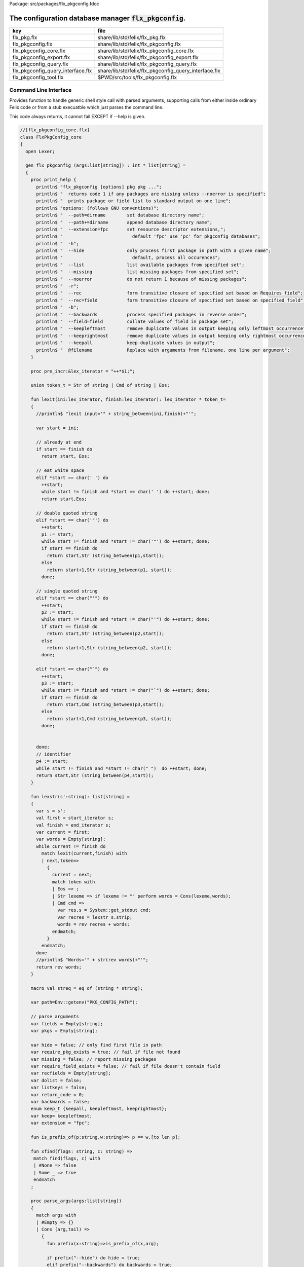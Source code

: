 Package: src/packages/flx_pkgconfig.fdoc


==========================================================
The configuration database manager  :code:`flx_pkgconfig`.
==========================================================

================================= =====================================================
key                               file                                                  
================================= =====================================================
flx_pkg.flx                       share/lib/std/felix/flx_pkg.flx                       
flx_pkgconfig.flx                 share/lib/std/felix/flx_pkgconfig.flx                 
flx_pkgconfig_core.flx            share/lib/std/felix/flx_pkgconfig_core.flx            
flx_pkgconfig_export.flx          share/lib/std/felix/flx_pkgconfig_export.flx          
flx_pkgconfig_query.flx           share/lib/std/felix/flx_pkgconfig_query.flx           
flx_pkgconfig_query_interface.flx share/lib/std/felix/flx_pkgconfig_query_interface.flx 
flx_pkgconfig_tool.flx            $PWD/src/tools/flx_pkgconfig.flx                      
================================= =====================================================


Command Line Interface
======================

Provides function to handle generic shell style call with
parsed arguments, supporting calls from either inside
ordinary Felix code or from a stub execuatble which
just parses the command line.

This code always returns, it cannot fail EXCEPT if --help
is given.


.. index:: FlxPkgConfig_core(class)
.. index:: flx_pkgconfig(gen)
.. code-block:: felix

  //[flx_pkgconfig_core.flx]
  class FlxPkgConfig_core
  {
    open Lexer;
  
    gen flx_pkgconfig (args:list[string]) : int * list[string] = 
    {
      proc print_help {
        println$ "flx_pkgconfig [options] pkg pkg ...";
        println$ "  returns code 1 if any packages are missing unless --noerror is specified";
        println$ "  prints package or field list to standard output on one line";
        println$ "options: (follows GNU conventions)";
        println$ "  --path=dirname        set database directory name";
        println$ "  --path+=dirname       append database directory name";
        println$ "  --extension=fpc       set resource descriptor extensions,";
        println$ "                          default 'fpc' use 'pc' for pkgconfig databases";
        println$ "  -h";
        println$ "  --hide                only process first package in path with a given name";
        println$ "                          default, process all occurences";
        println$ "  --list                list available packages from specified set";
        println$ "  --missing             list missing packages from specified set";
        println$ "  --noerror             do not return 1 because of missing packages";
        println$ "  -r";
        println$ "  --rec                 form transitive closure of specified set based on Requires field";
        println$ "  --rec=field           form transitive closure of specified set based on specified field";
        println$ "  -b";
        println$ "  --backwards           process specified packages in reverse order";
        println$ "  --field=field         collate values of field in package set";
        println$ "  --keepleftmost        remove duplicate values in output keeping only leftmost occurrence";
        println$ "  --keeprightmost       remove duplicate values in output keeping only rightmost occurrence";
        println$ "  --keepall             keep duplicate values in output";
        println$ "  @filename             Replace with arguments from filename, one line per argument";
      }
  
      proc pre_incr:&lex_iterator = "++*$1;";
  
      union token_t = Str of string | Cmd of string | Eos;
  
      fun lexit(ini:lex_iterator, finish:lex_iterator): lex_iterator * token_t=
      {
        //println$ "lexit input='" + string_between(ini,finish)+"'";
  
        var start = ini;
  
        // already at end
        if start == finish do 
          return start, Eos;
  
        // eat white space 
        elif *start == char(' ') do 
          ++start;
          while start != finish and *start == char(' ') do ++start; done;
          return start,Eos;
  
        // double quoted string
        elif *start == char('"') do
          ++start;
          p1 := start;
          while start != finish and *start != char('"') do ++start; done;
          if start == finish do
            return start,Str (string_between(p1,start));
          else
            return start+1,Str (string_between(p1, start));
          done;
  
        // single quoted string
        elif *start == char("'") do
          ++start;
          p2 := start;
          while start != finish and *start != char("'") do ++start; done;
          if start == finish do 
            return start,Str (string_between(p2,start));
          else
            return start+1,Str (string_between(p2, start));
          done;
  
        elif *start == char("`") do
          ++start;
          p3 := start;
          while start != finish and *start != char("`") do ++start; done;
          if start == finish do 
            return start,Cmd (string_between(p3,start));
          else
            return start+1,Cmd (string_between(p3, start));
          done;
  
  
        done;
        // identifier
        p4 := start;
        while start != finish and *start != char(" ")  do ++start; done;
        return start,Str (string_between(p4,start));
      }
  
      fun lexstr(s':string): list[string] =
      {
        var s = s';
        val first = start_iterator s;
        val finish = end_iterator s;
        var current = first;
        var words = Empty[string];
        while current != finish do 
          match lexit(current,finish) with
          | next,token=>
            {
              current = next;
              match token with
              | Eos => ;
              | Str lexeme => if lexeme != "" perform words = Cons(lexeme,words);
              | Cmd cmd =>
                var res,s = System::get_stdout cmd;
                var recres = lexstr s.strip;
                words = rev recres + words;
              endmatch;
            }
          endmatch;
        done
        //println$ "Words='" + str(rev words)+"'";
        return rev words;
      }
  
      macro val streq = eq of (string * string);
  
      var path=Env::getenv("PKG_CONFIG_PATH");
  
      // parse arguments
      var fields = Empty[string];
      var pkgs = Empty[string];
  
      var hide = false; // only find first file in path
      var require_pkg_exists = true; // fail if file not found
      var missing = false; // report missing packages
      var require_field_exists = false; // fail if file doesn't contain field
      var recfields = Empty[string];
      var dolist = false;
      var listkeys = false;
      var return_code = 0;
      var backwards = false;
      enum keep_t {keepall, keepleftmost, keeprightmost};
      var keep= keepleftmost;
      var extension = "fpc";
  
      fun is_prefix_of(p:string,w:string)=> p == w.[to len p];
  
      fun xfind(flags: string, c: string) =>
       match find(flags, c) with
       | #None => false
       | Some _ => true
       endmatch
      ;
  
      proc parse_args(args:list[string])
      {
        match args with
        | #Empty => {}
        | Cons (arg,tail) =>
          {
            fun prefix(x:string)=>is_prefix_of(x,arg);
  
            if prefix("--hide") do hide = true;
            elif prefix("--backwards") do backwards = true;
            elif prefix("--list") do dolist = true;
            elif prefix("--missing") do missing = true;
            elif prefix("--noerror") do require_pkg_exists = false;
            elif prefix("--keeprightmost") do keep = keeprightmost;
            elif prefix("--keepleftmost") do keep = keepleftmost;
            elif prefix("--keepall") do keep = keepall;
  
            elif "--field" == arg.[0 to 7] do
              fields = fields + arg.[8 to];
  
            elif "--extension" == arg.[0 to 11] do
              extension = arg.[12 to];
  
            elif "-" == arg.[0 to 1] and "-" != arg.[1 to 2] do
              flags := arg.[1 to];
              if xfind(flags, "r") do
                recfields = append_unique streq recfields "Requires";
              done;
  
              if xfind(flags,"h") do hide = true; done;
              if xfind(flags,"b") do backwards = true; done;
              if xfind(flags,"l") do dolist = true; done;
  
            elif "--rec" == arg.[0 to 5] do
              var fld = arg.[6 to];
              fld = if fld == "" then "Requires" else fld endif;
              recfields = append_unique streq recfields fld;
  
            // add to path
            elif "--path+" == arg.[0 to 7] do
              val x = arg.[8 to];
              if path != "" do
                path= path + ":" + x;
              else
                path= x;
              done;
  
            // set path
            elif "--path" == arg.[0 to 6] do
              path= arg.[7 to];
  
            elif "--help" == arg do
              print_help;
              // FIXME
              System::exit(0);
  
            elif "@" == arg.[0 to 1] do
              val data = load$ strip arg.[1 to];
              parse_args$ split(data,c" \n\r\t,");
  
            // ignore unknown options
            elif "-" == arg.[0 to 1] do ;
  
            // ignore empty arguments
            elif "" == arg do ;
  
            // package name
            else
              pkgs = pkgs + arg;
            done;
            parse_args(tail);
          }
        endmatch;
      }
  
      parse_args(args);
  
      //print$ "Fields   = " + str fields; endl;
      //print$ "Packages = " + str pkgs; endl;
  
      fun reattach_drive_letters : list[string] -> list[string] =
        | Cons (a, Cons (b, tail)) =>
            if (len(a) == size 1 and isalpha(a.[0]) and b.startswith('\\')) then 
              Cons (a+':'+b, reattach_drive_letters tail)
            else
              Cons (a, reattach_drive_letters (Cons (b, tail)))
            endif
        | other => other // 1 or 0 elements left
      ;
        
      val dirs=reattach_drive_letters(split(path, char ':'));
  
      // print$ "Path = " + str dirs; endl;
  
      var result = Empty[string];
  
      fun check_id (s:string) = {
        var acc=true;
        for elt in s do acc = acc and isalphanum elt; done
        return acc;
      }
  
      fun get_field(line:string):string * string =>
          match find (line,char ':') with
          | #None => "",""
          | Some n =>
              strip line.[to n],
              strip line.[n+1 to]
          endmatch
        ;
  
  
      fun get_variable(line:string):string * string =>
          match find (line,char '=') with
          | #None => "",""
          | Some n =>
              let name = strip line.[to n] in 
              let value = strip line.[n+1 to] in
              if check_id name then name,value else "",""
          endmatch
        ;
  
      proc add_val(v:string){
       result = insert_unique streq result v;
      //  result = rev$ Cons(v, rev result);
      }
  
      proc tail_val(v:string){
         result = append_unique streq result v;
      //  result = Cons(v, result);
      }
  
      proc keep_val (v:string){
        result = result + v;
      }
  
      proc handle_pkg (pkg:string, trace:list[string]){
  //eprintln$ "Handle_pkg pkg= " + pkg + " trace= " + trace.str;
         var variables = Empty[string * string];
  
         if mem streq trace pkg return;
         var found = false;
         iter(proc (dir:string){
           val filename =
             if dir=="" then "." else dir endif + #Filename::sep + pkg + "."+extension
           ;
           //print filename; endl;
  
           // examine line of one file
           file := fopen_input filename;
           if valid file do
             if dolist do
               match keep with
               | #keepleftmost => add_val pkg;
               | #keeprightmost => tail_val pkg;
               | #keepall => keep_val pkg;
               endmatch;
             done
             var lines = Empty[string];
             var line = readln file;
             while line != "" do
               line = line.strip;
               if line != "" and line.[0] != char "#" do
                 lines = Cons(line,lines);
               done
               line = readln file;
             done
             if not backwards do lines = rev lines; done;
  
             iter (proc (line:string)
             {
               //print line;
               def var variable, var vval = get_variable(line);
               if variable != "" do
                 var bdy = search_and_replace variables vval;
                 variables = Cons ( ("${"+variable+"}",bdy), variables);
               else
                 def var key, var value = get_field(line);
                 if listkeys call add_val key;
                 var values = lexstr(value);
                 values = map (search_and_replace variables) values;
                 if mem streq fields key do
                   match keep with
                   | #keepleftmost => { iter add_val values; }
                   | #keeprightmost => { iter tail_val values; }
                   | #keepall => { iter keep_val values; }
                   endmatch;
                 done;
  //eprintln$ "Chase dependent packages key = " + key + " recfields = " + recfields.str;
                 // chase dependent packages
                 if mem streq recfields key do
  //eprintln$ "FOUND";
                   iter (proc (s:string){
                     handle_pkg$ s,Cons(pkg,trace);
                   })
                   values;
                 done
  //eprintln$ "DONE  dependent packages key = " + key + " recfields = " + recfields.str;
  
               done
             })
             lines
             ;
             fclose file;
             found = true;
             if hide return; // only find first file in path
           done;
         })
         dirs;
         if not found do
           eprintln$ "package not found: " + pkg;
           if require_pkg_exists do return_code = 1; done;
           if missing call add_val(pkg);
         done;
      }
  
      var original_pkgs = pkgs;
  //eprintln$ "+++++++++++++++++++++++++";
  //eprintln$ "TOP LEVEL HANDLING PACKAGES " + original_pkgs.str;
      while not is_empty pkgs do
        match pkgs with
        | #Empty => {}
        | Cons (pkg,tail) =>
          {
  //eprintln$ "TOP LEVEL HANDLE ONE PACKAGE " + pkg.str;
            pkgs = tail;
            handle_pkg(pkg,Empty[string]);
  //eprintln$ "DONE: TOP LEVEL HANDLE ONE PACKAGE " + pkg.str;
          }
        endmatch;
      done;
  //eprintln$ "DONE: TOP LEVEL HANDLING PACKAGES " + original_pkgs.str;
  //eprintln$ " ************************";
  
      return return_code, result;
    }
  }
  



Tool executable.
================

This the actual command line tool.
It depends on only the flx_pkgconfig function.
It exits with the return code that function returns.


.. code-block:: felix

  //[flx_pkgconfig_tool.flx]
  include "std/felix/flx_pkgconfig";
  
  header flx_pkgconfig_header = 
  """
  #include <iostream>
  #include "flx_ioutil.hpp"
  #include "flx_strutil.hpp"
  #include "flx_rtl.hpp"
  #include "flx_gc.hpp"
  """;
  
  // This KLUDGE does two independent things:
  //
  // (1) It stops problems with the GC preventing
  // building Felix in a core build.
  //
  // (2) It injects the header includes required by flx_pkgconfig
  // directly into flx_pkgconfig so the executable can be built
  // without flx or flx_pkgconfig.
  //
  // The latter is essential during the Python based bootstrap
  // build process. That process uses the flx_pkgconfig executable
  // to translate the flx.resh file produced by compiling flx.flx
  // with flxg into actual package requirements, and thence
  // into the required header file.
  //
  
  proc kludge : 1 = "PTF gcp->allow_collection_anywhere=false;" requires flx_pkgconfig_header;
  kludge();
  
  // strip any trailing space off to ease bash scripting
  var return_code, result = FlxPkgConfig::flx_pkgconfig (tail #System::args);
  
  print$ strip$ cat ' ' result; endl;
  System::exit return_code;
  


Database query object.
======================

This code provides an object wrapper around the
flx_pkgconfig CLI interface function to allow
low level queries about specific fields of specific
packages.


Database query object interface.
--------------------------------


.. index:: FlxPkgConfigQuery_interface(class)
.. code-block:: felix

  //[flx_pkgconfig_query_interface.flx]
  class FlxPkgConfigQuery_interface
  {
    interface FlxPkgConfigQuery_t {
      query:           list[string] -> int * list[string];
      getpkgfield:     (1->0) -> string * string -> list[string];
      getpkgfield1:    (1->0) -> string * string -> string;
      getpkgfieldopt:  (1->0) -> string * string -> opt[string];
      getpkgfielddflt: (1->0) -> string * string ->  string;
      getclosure:      (1->0) -> string -> list[string];
     }
  }
  


Database query object implementation.
-------------------------------------

Depends on on the CLI function interface.

.. index:: FlxPkgConfig_query(class)
.. code-block:: felix

  //[flx_pkgconfig_query.flx]
  include "std/felix/flx_pkgconfig_core";
  include "std/felix/flx_pkgconfig_query_interface";
  
  class FlxPkgConfig_query
  {
    object FlxPkgConfigQuery (path:list[string]) implements FlxPkgConfigQuery_interface::FlxPkgConfigQuery_t = 
    {
      var paths = 
        match path with
        | #Empty => Empty[string]
        | Cons (h,t) => 
          let 
            fun aux (lst:list[string]) (out:list[string]) => 
            match lst with
            | #Empty => rev out
            | Cons (h,t) => aux t (("--path+="+h)!out) 
            endmatch
          in
          ("--path="+h) ! aux t Empty[string]
      ;
      match path with | #Empty => assert false; | _ => ; endmatch;
  
  
      method gen query (args:list[string]) =>
        FlxPkgConfig_core::flx_pkgconfig (paths + args)
      ;
  
      // Get all the values of a field in a particular package
      method gen getpkgfield (ehandler:1->0) (pkg:string, field:string) : list[string] = {
        var result,values = query$ list$ ("--field="+field, pkg);
        if result != 0 do
          println$ "Can't find package " + pkg;
          println$ "Searching in paths:";
          for path in paths do
            println$ "  " + path;
          done
          // FIXME
          // System::exit(1);
          throw_continuation ehandler;
        done
        return values;
      }
      
      // Get the single value of a field in a particular package.
      // Bug out if missing or multiple values.
      method gen getpkgfield1 (ehandler:1->0) (pkg:string, field:string) : string = {
        var values = getpkgfield ehandler (pkg,field);
        match values with
        | Cons (h,#Empty) => return h;
        | #Empty => 
          println$ "Required field " + field + " not found in package "+pkg;
          // FIXME
          // System::exit(1);
          throw_continuation ehandler;
  
        | _ =>
          println$ "Multiple values for field " + field + " in " + pkg + " not allowed, got" + str values;
          // FIXME
          // System::exit(1);
          throw_continuation ehandler;
        endmatch;
      }
  
      // Get the single value of a field in a particular package.
      // Bug out if multiple values.
      method gen getpkgfieldopt (ehandler:1->0) (pkg:string, field:string) : opt[string] = {
        var values = getpkgfield ehandler (pkg,field);
        match values with
        | Cons (h,#Empty) => return Some h;
        | #Empty => return None[string];
        | _ =>
          println$ "Multiple values for field " + field + " in " + pkg + " not allowed, got" + str values;
          // FIXME
          // System::exit(1);
          throw_continuation ehandler;
        endmatch;
      }
  
      method gen getpkgfielddflt (ehandler:1->0) (pkg:string, field:string) : string =>
        match getpkgfieldopt ehandler (pkg, field) with
        | Some h => h
        | #None => ""
        endmatch
      ;
  
      //$ Get Requires closure.
      //$ Result is topologically sorted with each package listed
      //$ after ones it requires.
      method gen getclosure (ehandler:1->0) (pkg:string) : list[string] = {
        var result,values = FlxPkgConfig_core::flx_pkgconfig $ paths +
          "--keeprightmost" + "--rec" + "--list" +  pkg
        ;
        if result != 0 do
          println$ "missing package for closure of " + pkg;
          // FIXME
          // System::exit(1);
          throw_continuation ehandler;
        done
        return rev values;
      }
    }
  }
  



Database Manager Library
========================

Export thunks to support separate compilation
of the flx_pkgconfig database query library.
This allows the code to be dynamically loaded
or statically linked against as if a foreign C library.

The support does not reach the level of a plugin, however.


Compendium class.
-----------------

This class provides both of the core CLI function
and the object based query wrapper, wrapped in a 
single include file and with a single wrapping namespace.


.. index:: FlxPkgConfig(class)
.. code-block:: felix

  //[flx_pkgconfig.flx]
  include "std/felix/flx_pkgconfig_core";
  include "std/felix/flx_pkgconfig_query_interface";
  include "std/felix/flx_pkgconfig_query";
  
  class FlxPkgConfig
  {
    inherit FlxPkgConfig_core;
    inherit FlxPkgConfigQuery_interface;
    inherit FlxPkgConfig_query;
  }



Separate compilation wrapper.
-----------------------------

This file provides the separate compilation wrapper.
We provide a struct wrapper around the underlying
record type, because it is a nominal type and can be 
exported.


.. code-block:: felix

  //[flx_pkgconfig_export.flx]
  include "std/felix/flx_pkgconfig";
  
  export FlxPkgConfig::flx_pkgconfig of (list[string]) as "flx_pkgconfig";
  
  export struct FlxPkgConfigQuery_struct 
  {
      query:           list[string] -> int * list[string];
      getpkgfield:     (1->0) -> string * string -> list[string];
      getpkgfield1:    (1->0) -> string * string -> string;
      getpkgfieldopt:  (1->0) -> string * string -> opt[string];
      getpkgfielddflt: (1->0) -> string * string ->  string;
      getclosure:      (1->0) -> string -> list[string];
  }
  
  gen mk_pkgconfig_query (a:FlxPkgConfigQuery_struct) => 
    FlxPkgConfig::FlxPkgConfigQuery (
      query=a.query,
      getpkgfield=a.getpkgfield,
      getpkgfield1=a.getpkgfield1,
      getpkgfieldopt=a.getpkgfieldopt,
      getpkgfielddflt=a.getpkgfielddflt,
      getclosure=a.getclosure
    )
  ;
  
  export mk_pkgconfig_query
    of (FlxPkgConfigQuery_struct)
    as "flx_pkgconfig_query"
  ;
   



Pkg config
==========

This code provides a class wrapper around the command 
line function flx_pkgconfig AND the object based query system,
designed solely to simplify access from the flx tool.

This code can do a System::exit which also exits the flx
process using it.

This has to be FIXED so flx can run in non-stop mode.


.. index:: FlxPkg(class)
.. index:: def(type)
.. index:: def(type)
.. index:: fix2word_flags(fun)
.. index:: ehandler(proc)
.. index:: map_package_requirements(gen)
.. index:: write_include_file(proc)
.. code-block:: felix

  //[flx_pkg.flx]
  include "std/felix/flx_pkgconfig";
  
  class FlxPkg
  {
    typedef pkgconfig_inspec_t = (
      FLX_CONFIG_DIRS: list[string],
      FLX_TARGET_DIR:string,
      EXT_EXE: string,
      EXT_STATIC_OBJ: string,
      EXT_DYNAMIC_OBJ: string,
      STATIC: int,
      LINKEXE: int,
      SLINK_STRINGS: list[string],
      DLINK_STRINGS: list[string],
      LINKER_SWITCHES: list[string],
      EXTRA_PACKAGES: list[string],
      cpp_filebase : string
    );
  
    typedef pkgconfig_outspec_t = (
      CFLAGS: list[string],
      INCLUDE_FILES: list[string],
      DRIVER_EXE: string,
      DRIVER_OBJS: list[string],
      LINK_STRINGS: list[string]
    );
  
    fun fix2word_flags (fs: list[string]) = {
      //println$ "Fix2word, input=" + fs.str;
      var output =  fold_left
       (fun (acc:list[string]) (elt:string) =>
         if prefix (elt, "---") then acc + (split (elt.[2 to], char "="))
         else acc + elt
         endif
        )
        Empty[string]
        fs
      ;
      //println$ "Fix2word, output=" + output.str;
      return output;
    }
  
  
    // Model:
    // Static link exe: return the object files required, no driver exe
    // Dynamic link exe: the same
    // DLL: return the executable (flx_run) required to run the DLL
    // 
    // We provide instructions to link the target binary and how to run it.
  
  /*
    proc ehandler () {
      eprintln$ "Flx_pkgconfig: map_package_requirements: failed, temporary ehandler invoked";
      System::exit 1;
    }
  */
    gen map_package_requirements (ehandler:1->0) (spec:pkgconfig_inspec_t) : pkgconfig_outspec_t =
    {
  
  /*
  println$ "MAP PACKAGE REQUIREMENTS: LINK " + 
    if spec.LINKEXE==1 
    then "EXE"  + " ("+if spec.STATIC==1 then "full" else "with DLL support" endif + ")" 
    else "DLL"
    endif
  ; 
  */
      var PKGCONFIG_PATH=map 
         (fun (s:string) => "--path+="+s) 
         spec.FLX_CONFIG_DIRS
      ;
      var RESH = "@"+spec.cpp_filebase+".resh";
  
      gen pkgconfl(args:list[string]) : list[string] =
      {
        if spec.EXTRA_PACKAGES != Empty[string] call
           eprintln$ "calpackages, EXTRA_PACKAGES = " + str spec.EXTRA_PACKAGES
        ;
        var allargs = PKGCONFIG_PATH+args+spec.EXTRA_PACKAGES + RESH; 
        var ret,s = FlxPkgConfig::flx_pkgconfig(allargs);
        if ret != 0 do
          eprintln$ "[FlxPkg:map_package_requirements] Error " + str ret + " executing flx_pkgconfig, args=" + str allargs;
          // FIXME
          //System::exit (1);
          throw_continuation ehandler;
        done
        return s;
      }
      gen pkgconfs(args:list[string]) : string => cat ' ' $ pkgconfl(args);
  
      var e = Empty[string];
  
      // find all include directories
      var CFLAGS=pkgconfl(e+'--field=cflags'+'--keepleftmost');
  
      // find all include files
      var INCLUDE_FILES=pkgconfl(e+'--field=includes'+'--keepleftmost');
  
  
      // find the driver package
      var DRIVER_PKG=pkgconfs(e+'--field=flx_requires_driver');
      if DRIVER_PKG == "" do DRIVER_PKG="flx_run"; done
  
      // find the driver entity
      if spec.STATIC == 0 do
        // dynamic linkage: the driver executable
        if spec.LINKEXE == 0 do
          var DRIVER_EXE= Filename::join$ list (
            spec.FLX_TARGET_DIR,
            "bin",
            DRIVER_PKG+spec.EXT_EXE
          );
          var DRIVER_OBJS = Empty[string];
        else
        // dynamic linkage: the object files for executable with DLL support
          DRIVER_OBJS =list(
            Filename::join (list (
              spec.FLX_TARGET_DIR,
              "lib",
              "rtl",
              DRIVER_PKG+"_lib_static"+
              spec.EXT_DYNAMIC_OBJ)),
            Filename::join (list (
              spec.FLX_TARGET_DIR,
              "lib",
              "rtl",
              DRIVER_PKG+"_main"+spec.EXT_DYNAMIC_OBJ))
          );
          DRIVER_EXE = "";
        done
      else
        // static linkage: the object files for full static link
        DRIVER_OBJS =list(
          Filename::join (list (
            spec.FLX_TARGET_DIR,
            "lib",
            "rtl",
            DRIVER_PKG+"_lib_static"+
            spec.EXT_STATIC_OBJ)),
          Filename::join (list (
            spec.FLX_TARGET_DIR,
            "lib",
            "rtl",
            DRIVER_PKG+"_main"+spec.EXT_STATIC_OBJ))
        );
        DRIVER_EXE = "";
      done
  
      if spec.STATIC == 0 do
        if spec.LINKEXE == 0 do
          // Linking a DLL
          var LINK_STRINGS =
            spec.DLINK_STRINGS+
            spec.LINKER_SWITCHES+
            pkgconfl(e+'-r'+'--keeprightmost'+'--field=provides_dlib'+'--field=requires_dlibs'+DRIVER_PKG);
        else
          // Linking an EXE (with DLL support)
          LINK_STRINGS =
            spec.DLINK_STRINGS +
            spec.LINKER_SWITCHES+
            pkgconfl(e+'-r'+'--keepleftmost'+'--field=provides_dlib'+'--field=requires_dlibs'+DRIVER_PKG);
        done
      else
        // static linkage: all the libraries required by the application and driver
        // This has to be recursive to find the closure.
        // Linking an EXE (fully static)
        LINK_STRINGS =
          spec.SLINK_STRINGS+
          spec.LINKER_SWITCHES+
          pkgconfl(e+'-r'+'--keeprightmost'+'--field=provides_slib'+'--field=requires_slibs'+DRIVER_PKG);
      done
      LINK_STRINGS = fold_left
        (fun (acc:list[string]) (elt:string) =>
          if prefix (elt, "---") then
           acc + split (elt.[2 to], char "=")
          else acc + elt
          endif
        )
        Empty[string]
        LINK_STRINGS
      ;
  
      return ( 
        CFLAGS = CFLAGS,
        INCLUDE_FILES = INCLUDE_FILES,
        DRIVER_EXE = DRIVER_EXE,
        DRIVER_OBJS = DRIVER_OBJS,
        LINK_STRINGS = LINK_STRINGS
      );
    }
  
    proc write_include_file(path:string, INCLUDE_FILES:list[string]) {
      var f = fopen_output(path+".includes");
      List::iter  
        (proc (i:string) { writeln$ f, "#include " + i; })
        INCLUDE_FILES
      ;
      fclose f;
    }
  
  }
  


